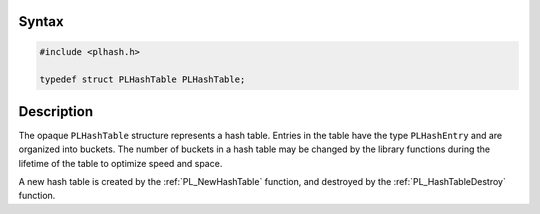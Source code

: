 
Syntax
------

.. code::

   #include <plhash.h>

   typedef struct PLHashTable PLHashTable;


Description
-----------

The opaque ``PLHashTable`` structure represents a hash table. Entries in
the table have the type ``PLHashEntry`` and are organized into buckets.
The number of buckets in a hash table may be changed by the library
functions during the lifetime of the table to optimize speed and space.

A new hash table is created by the :ref:`PL_NewHashTable` function, and
destroyed by the :ref:`PL_HashTableDestroy` function.

